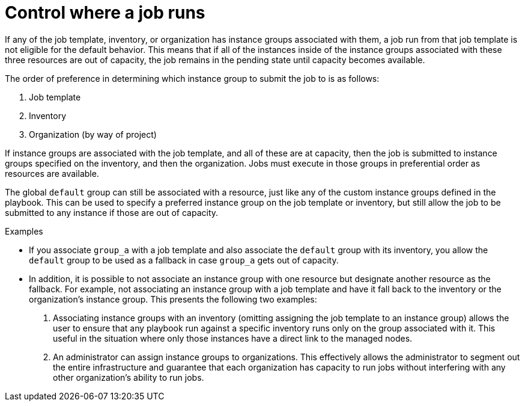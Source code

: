 [id="controller-control-job-run"]

= Control where a job runs

If any of the job template, inventory, or organization has instance groups associated with them, a job run from that job template is not eligible for the default behavior. 
This means that if all of the instances inside of the instance groups associated with these three resources are out of capacity, the job remains in the pending state until capacity becomes available.

The order of preference in determining which instance group to submit the job to is as follows:

. Job template
. Inventory
. Organization (by way of project)

If instance groups are associated with the job template, and all of these are at capacity, then the job is submitted to instance groups specified on the inventory, and then the organization. 
Jobs must execute in those groups in preferential order as resources are available.

The global `default` group can still be associated with a resource, just like any of the custom instance groups defined in the playbook. 
This can be used to specify a preferred instance group on the job template or inventory, but still allow the job to be submitted to any instance if those are out of capacity.

.Examples

* If you associate `group_a` with a job template and also associate the `default` group with its inventory, you allow the `default` group to be used as a fallback in case `group_a` gets out of capacity.
* In addition, it is possible to not associate an instance group with one resource but designate another resource as the fallback. 
For example, not associating an instance group with a job template and have it fall back to the inventory or the organization's instance group.
This presents the following two examples:

. Associating instance groups with an inventory (omitting assigning the job template to an instance group) allows the user to ensure that any playbook run against a specific inventory runs only on the group associated with it. 
This useful in the situation where only those instances have a direct link to the managed nodes.
. An administrator can assign instance groups to organizations. 
This effectively allows the administrator to segment out the entire infrastructure and guarantee that each organization has capacity to run jobs without interfering with any other organization's ability to run jobs.


